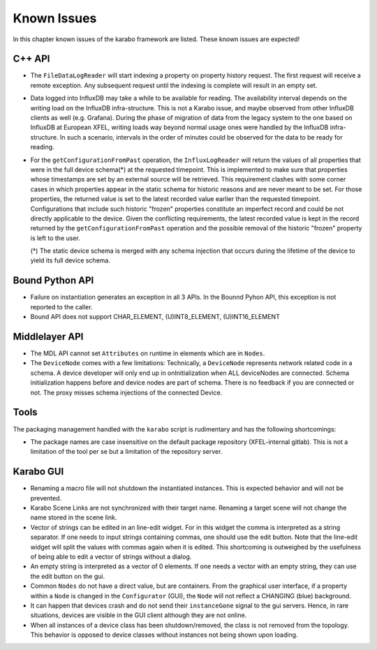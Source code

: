 .. _karaboKnownIssues:

************
Known Issues
************

In this chapter known issues of the karabo framework are listed. These
known issues are expected!

C++ API
=======

- The ``FileDataLogReader`` will start indexing a property on property history
  request. The first request will receive a remote exception. Any subsequent
  request until the indexing is complete will result in an empty set.

- Data logged into InfluxDB may take a while to be available for reading. The
  availability interval depends on the writing load on the InfluxDB
  infra-structure. This is not a Karabo issue, and maybe observed from other
  InfluxDB clients as well (e.g. Grafana). During the phase of migration of
  data from the legacy system to the one based on InfluxDB at European XFEL,
  writing loads way beyond normal usage ones were handled by the InfluxDB
  infra-structure. In such a scenario, intervals in the order of minutes could
  be observed for the data to be ready for reading.

- For the ``getConfigurationFromPast`` operation, the ``InfluxLogReader`` will
  return the values of all properties that were in the full device schema(*) at
  the requested timepoint. This is implemented to make sure that properties whose
  timestamps are set by an external source will be retrieved. This requirement
  clashes with some corner cases in which properties appear in the static schema
  for historic reasons and are never meant to be set. For those properties,
  the returned value is set to the latest recorded value earlier than the requested
  timepoint. Configurations that include such historic "frozen" properties
  constitute an imperfect record and could be not directly applicable to the device.
  Given the conflicting requirements, the latest recorded value is kept in the
  record returned by the ``getConfigurationFromPast`` operation and the possible
  removal of the historic "frozen" property is left to the user.

  (*) The static device schema is merged with any schema injection that occurs
  during the lifetime of the device to yield its full device schema.

Bound Python API
================

- Failure on instantiation generates an exception in all 3 APIs.
  In the Bounnd Pyhon API, this exception is not reported to the caller.
- Bound API does not support CHAR_ELEMENT, (U)INT8_ELEMENT, (U)INT16_ELEMENT

Middlelayer API
===============

- The MDL API cannot set ``Attributes`` on runtime in elements which are in ``Nodes``.
- The ``DeviceNode`` comes with a few limitations:
  Technically, a ``DeviceNode`` represents network related code in a schema. A
  device developer will only end up in onInitialization when ALL
  deviceNodes are connected. Schema initialization happens before and device nodes
  are part of schema. There is no feedback if you are connected or not.
  The proxy misses schema injections of the connected Device.

Tools
=====

The packaging management handled with the ``karabo`` script is rudimentary and has the following shortcomings:

- The package names are case insensitive on the default package repository (XFEL-internal gitlab).
  This is not a limitation of the tool per se but a limitation of the repository server.

Karabo GUI
==========

- Renaming a macro file will not shutdown the instantiated instances. This is
  expected behavior and will not be prevented.
- Karabo Scene Links are not synchronized with their target name. Renaming a
  target scene will not change the name stored in the scene link.
- Vector of strings can be edited in an line-edit widget. For in this widget
  the comma is interpreted as a string separator.
  If one needs to input strings containing commas, one should use the edit button.
  Note that the line-edit widget will split the values with commas again when
  it is edited. This shortcoming is outweighed by the usefulness of being able
  to edit a vector of strings without a dialog.
- An empty string is interpreted as a vector of 0 elements. If one needs a vector
  with an empty string, they can use the edit button on the gui.
- Common ``Nodes`` do not have a direct value, but are containers. From the
  graphical user interface, if a property within a ``Node`` is changed
  in the ``Configurator`` (GUI), the ``Node`` will not reflect a CHANGING
  (blue) background.
- It can happen that devices crash and do not send their ``instanceGone`` signal
  to the gui servers. Hence, in rare situations, devices are visible in the
  GUI client although they are not online.
- When all instances of a device class has been shutdown/removed, the class is
  not removed from the topology. This behavior is opposed to device classes
  without instances not being shown upon loading.
